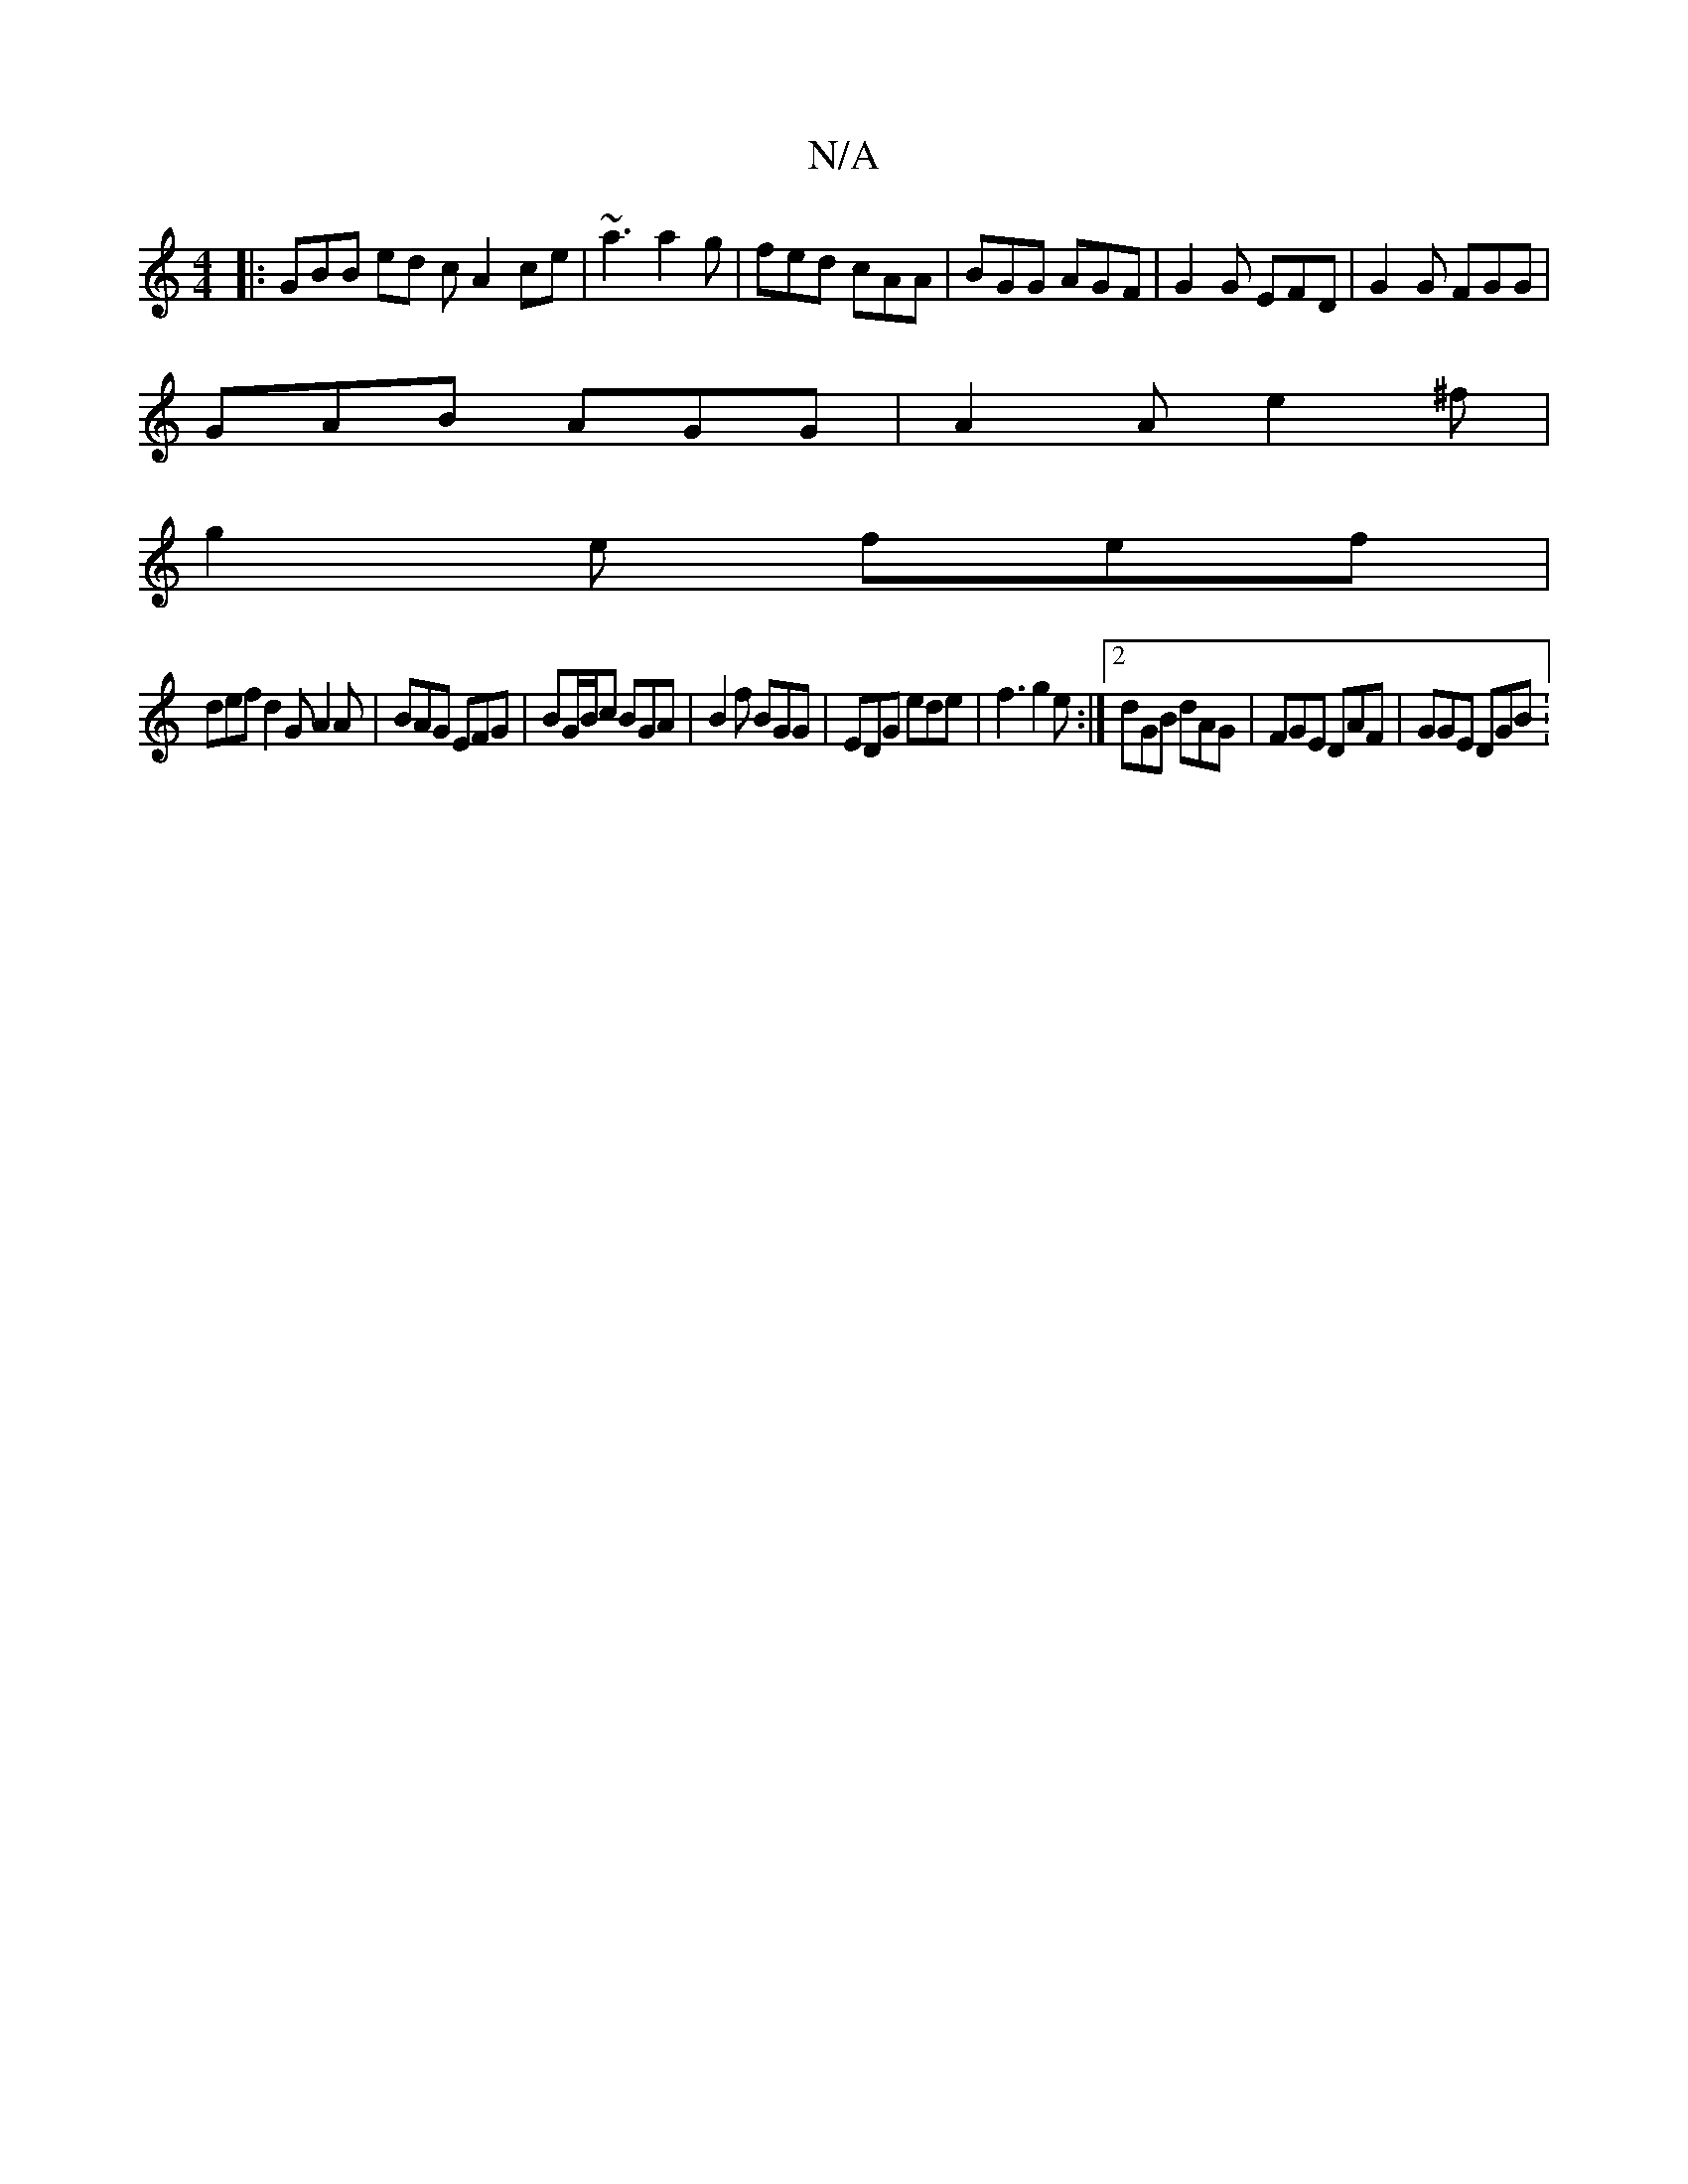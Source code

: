 X:1
T:N/A
M:4/4
R:N/A
K:Cmajor
|: GBB ed c A2 ce | ~a3 a2g | fed cAA | BGG AGF | G2G EFD | G2 G FGG |
GAB AGG | A2A e2^f |
g2 e fef |
def d2G A2A | BAG EFG | BG/B/c BGA | B2f BGG | EDG ede | f3 g2e :|2 dGB dAG | FGE DAF | GGE DGB :